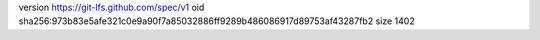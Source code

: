 version https://git-lfs.github.com/spec/v1
oid sha256:973b83e5afe321c0e9a90f7a85032886ff9289b486086917d89753af43287fb2
size 1402
